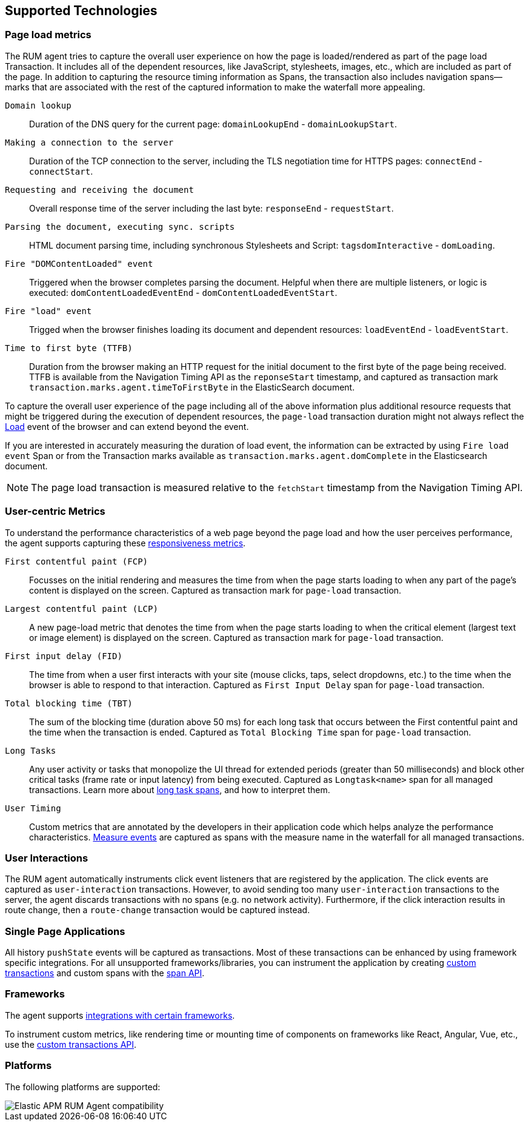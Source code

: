 [[supported-technologies]]
== Supported Technologies

[float]
[[page-load-metrics]]
=== Page load metrics

The RUM agent tries to capture the overall user experience on how the page is loaded/rendered as part of the page load Transaction.
It includes all of the dependent resources, like JavaScript, stylesheets, images, etc., which are included as part of the page. In addition
to capturing the resource timing information as Spans, the transaction also includes navigation spans—marks that are associated with the rest
of the captured information to make the waterfall more appealing.

`Domain lookup`::
Duration of the DNS query for the current page: `domainLookupEnd` - `domainLookupStart`.

`Making a connection to the server`::
Duration of the TCP connection to the server, including the TLS negotiation time for HTTPS pages: `connectEnd` - `connectStart`.

`Requesting and receiving the document`::
Overall response time of the server including the last byte: `responseEnd` - `requestStart`.

`Parsing the document, executing sync. scripts`::
HTML document parsing time, including synchronous Stylesheets and Script: `tagsdomInteractive` - `domLoading`.

`Fire "DOMContentLoaded" event`::
Triggered when the browser completes parsing the document. Helpful when there are multiple listeners, or logic
is executed: `domContentLoadedEventEnd` - `domContentLoadedEventStart`.

`Fire "load" event`::
Trigged when the browser finishes loading its document and dependent resources: `loadEventEnd` - `loadEventStart`.

`Time to first byte (TTFB)`::
Duration from the browser making an HTTP request for the initial document to the first byte of the page being received. TTFB is available from the Navigation Timing API as the `reponseStart` timestamp, and captured as transaction mark `transaction.marks.agent.timeToFirstByte` in the ElasticSearch document.

To capture the overall user experience of the page including all of the above information plus additional resource requests that might be
triggered during the execution of dependent resources, the `page-load` transaction duration might not always reflect the 
https://developer.mozilla.org/en-US/docs/Web/API/Window/load_event[Load] event of the browser and can extend beyond the event. 

If you are interested in accurately measuring the duration of load event, the information can be extracted by using 
`Fire load event` Span or from the Transaction marks available as `transaction.marks.agent.domComplete` in the Elasticsearch document.

NOTE: The page load transaction is measured relative to the `fetchStart` timestamp from the Navigation Timing API.


[float]
[[user-centric-metrics]]
=== User-centric Metrics

To understand the performance characteristics of a web page beyond the page load and how the user perceives performance, the agent supports capturing these https://web.dev/user-centric-performance-metrics/[responsiveness metrics].

`First contentful paint (FCP)`::
Focusses on the initial rendering and measures the time from when the page starts loading to when any part of the page's content is displayed on the screen. Captured as transaction mark for `page-load` transaction.

`Largest contentful paint (LCP)`::
A new page-load metric that denotes the time from when the page starts loading to when the critical element (largest text or image element) is displayed on the screen. Captured as transaction mark for `page-load` transaction.

`First input delay (FID)`::
The time from when a user first interacts with your site (mouse clicks, taps, select dropdowns, etc.) to the time when the browser is able to respond to that interaction. Captured as `First Input Delay` span for `page-load` transaction.

`Total blocking time (TBT)`::
The sum of the blocking time (duration above 50 ms) for each long task that occurs between the First contentful paint and the time when the transaction is ended. Captured as `Total Blocking Time` span for `page-load` transaction.

`Long Tasks`::
Any user activity or tasks that monopolize the UI thread for extended periods (greater than 50 milliseconds) and block other critical tasks (frame rate or input latency) from being executed. Captured as `Longtask<name>` span for all managed transactions. Learn more about <<longtasks, long task spans>>, and how to interpret them.

`User Timing`::
Custom metrics that are annotated by the developers in their application code which helps analyze the performance characteristics. https://developer.mozilla.org/en-US/docs/Web/API/PerformanceMeasure[Measure events] are captured as spans with the measure name in the waterfall for all managed transactions.


[float]
[[user-interactions]]
=== User Interactions

The RUM agent automatically instruments click event listeners that are
registered by the application. The click events are captured as `user-interaction`
transactions. However, to avoid sending too many `user-interaction` transactions
to the server, the agent discards transactions with no spans (e.g. no network activity). Furthermore, 
if the click interaction results in route change, then a `route-change`
transaction would be captured instead.


[float]
[[spa]]
=== Single Page Applications

All history `pushState` events will be captured as transactions. 
Most of these transactions can be enhanced by using framework specific integrations.
For all unsupported frameworks/libraries, you can instrument the application 
by creating <<custom-transactions,custom transactions>> and custom spans with the <<apm-start-span,span API>>.


[float]
[[frameworks]]
=== Frameworks

The agent supports <<framework-integrations,integrations with certain frameworks>>.

To instrument custom metrics, like rendering time or mounting time of components on frameworks like React, Angular, Vue,
etc., use the <<custom-transactions,custom transactions API>>.


[float]
[[platforms]]
=== Platforms

The following platforms are supported:

// Update this image by modifying this URL:
// https://badges.herokuapp.com/browsers?android=5.1&firefox=52&googlechrome=49,74&iexplore=11&iphone=12&microsoftedge=17&safari=9
// Additional information: https://github.com/exogen/badge-matrix
image::images/compatibility.png[Elastic APM RUM Agent compatibility]
